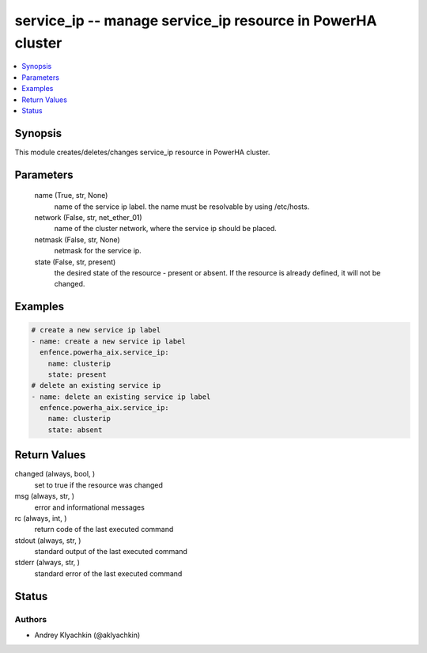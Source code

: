 .. _service_ip_module:


service_ip -- manage service_ip resource in PowerHA cluster
===========================================================

.. contents::
   :local:
   :depth: 1


Synopsis
--------

This module creates/deletes/changes service_ip resource in PowerHA cluster.






Parameters
----------

  name (True, str, None)
    name of the service ip label. the name must be resolvable by using /etc/hosts.


  network (False, str, net_ether_01)
    name of the cluster network, where the service ip should be placed.


  netmask (False, str, None)
    netmask for the service ip.


  state (False, str, present)
    the desired state of the resource - present or absent. If the resource is already defined, it will not be changed.









Examples
--------

.. code-block:: yaml+jinja

    
    # create a new service ip label
    - name: create a new service ip label
      enfence.powerha_aix.service_ip:
        name: clusterip
        state: present
    # delete an existing service ip
    - name: delete an existing service ip label
      enfence.powerha_aix.service_ip:
        name: clusterip
        state: absent



Return Values
-------------

changed (always, bool, )
  set to true if the resource was changed


msg (always, str, )
  error and informational messages


rc (always, int, )
  return code of the last executed command


stdout (always, str, )
  standard output of the last executed command


stderr (always, str, )
  standard error of the last executed command





Status
------





Authors
~~~~~~~

- Andrey Klyachkin (@aklyachkin)

